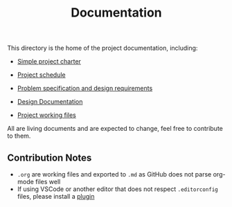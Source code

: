 #+title: Documentation

This directory is the home of the project documentation, including:

- [[./charter.md][Simple project charter]]

- [[./schedule.md][Project schedule]]

- [[./spec.md][Problem specification and design requirements]]

- [[./design.md][Design Documentation]]

- [[./res][Project working files]]

All are living documents and are expected to change, feel free to contribute to them.

** Contribution Notes
- ~.org~ are working files and exported to ~.md~ as GitHub does not parse org-mode files well
- If using VSCode or another editor that does not respect ~.editorconfig~ files, please install a [[https://editorconfig.org/][plugin]]
